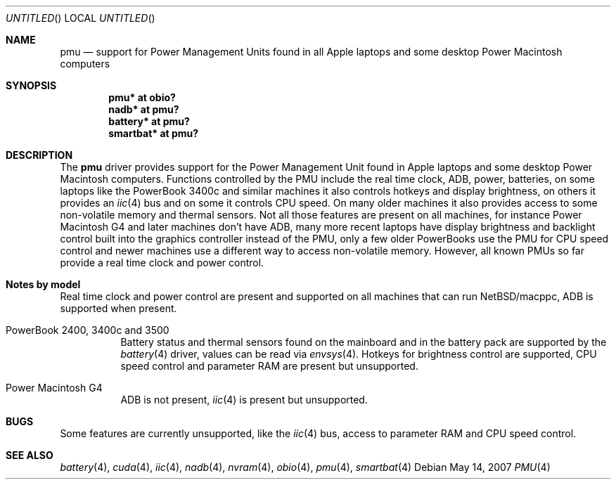 .\" $NetBSD: pmu.4,v 1.1 2007/05/15 14:12:09 macallan Exp $
.\"
.\" Copyright (c) 2007
.\" 	Michael Lorenz.  All rights reserved.
.\"
.\" Redistribution and use in source and binary forms, with or without
.\" modification, are permitted provided that the following conditions
.\" are met:
.\" 1. Redistributions of source code must retain the above copyright
.\"    notice, this list of conditions and the following disclaimer.
.\" 2. Redistributions in binary form must reproduce the above copyright
.\"    notice, this list of conditions and the following disclaimer in the
.\"    documentation and/or other materials provided with the distribution.
.\"
.\" THIS SOFTWARE IS PROVIDED BY THE AUTHOR AND CONTRIBUTORS ``AS IS'' AND
.\" ANY EXPRESS OR IMPLIED WARRANTIES, INCLUDING, BUT NOT LIMITED TO, THE
.\" IMPLIED WARRANTIES OF MERCHANTABILITY AND FITNESS FOR A PARTICULAR PURPOSE
.\" ARE DISCLAIMED.  IN NO EVENT SHALL THE AUTHOR OR CONTRIBUTORS BE LIABLE
.\" FOR ANY DIRECT, INDIRECT, INCIDENTAL, SPECIAL, EXEMPLARY, OR CONSEQUENTIAL
.\" DAMAGES (INCLUDING, BUT NOT LIMITED TO, PROCUREMENT OF SUBSTITUTE GOODS
.\" OR SERVICES; LOSS OF USE, DATA, OR PROFITS; OR BUSINESS INTERRUPTION)
.\" HOWEVER CAUSED AND ON ANY THEORY OF LIABILITY, WHETHER IN CONTRACT, STRICT
.\" LIABILITY, OR TORT (INCLUDING NEGLIGENCE OR OTHERWISE) ARISING IN ANY WAY
.\" OUT OF THE USE OF THIS SOFTWARE, EVEN IF ADVISED OF THE POSSIBILITY OF
.\" SUCH DAMAGE.
.\"
.Dd May 14, 2007
.Os
.Dt PMU 4
.Sh NAME
.Nm pmu
.Nd support for Power Management Units found in all Apple laptops and some
desktop Power Macintosh computers
.Sh SYNOPSIS
.Cd "pmu* at obio?"
.Cd "nadb* at pmu?"
.Cd "battery* at pmu?"
.Cd "smartbat* at pmu?"
.Sh DESCRIPTION
The
.Nm
driver provides support for the Power Management Unit found in Apple laptops
and some desktop Power Macintosh computers. Functions controlled by the PMU
include the real time clock, ADB, power, batteries, on some laptops like the
PowerBook 3400c and similar machines it also controls hotkeys and display brightness, on others it provides an
.Xr iic 4 bus and on some it controls CPU speed. On many older machines it also provides access to some non-volatile memory and thermal sensors. Not all those
features are present on all machines, for instance Power Macintosh G4 and later
machines don't have ADB, many more recent laptops have display brightness and
backlight control built into the graphics controller instead of the PMU, only a
few older PowerBooks use the PMU for CPU speed control and newer machines use a
different way to access non-volatile memory. However, all known PMUs so far
provide a real time clock and power control.
.Sh Notes by model
Real time clock and power control are present and supported on all machines
that can run NetBSD/macppc, ADB is supported when present.
.Bl -tag
.It Dv PowerBook 2400, 3400c and 3500
Battery status and thermal sensors found on the mainboard and in the battery
pack are supported by the
.Xr battery 4
driver, values can be read via
.Xr envsys 4 . Hotkeys for brightness control are supported, CPU speed control and parameter RAM are present but unsupported.
.It Dv Power Macintosh G4
ADB is not present,
.Xr iic 4
is present but unsupported.
.El
.Sh BUGS
Some features are currently unsupported, like the
.Xr iic 4
bus, access to parameter RAM and CPU speed control.
.Sh SEE ALSO
.Xr battery 4 ,
.Xr cuda 4 ,
.Xr iic 4 ,
.Xr nadb 4 ,
.Xr nvram 4 ,
.Xr obio 4 ,
.Xr pmu 4 ,
.Xr smartbat 4
